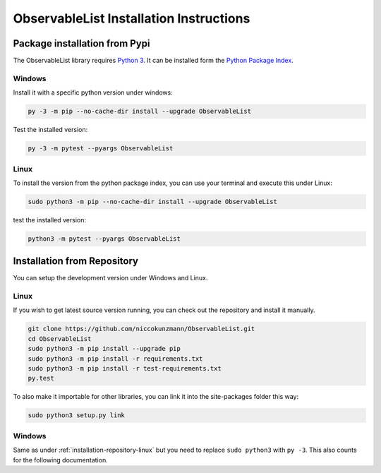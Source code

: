 .. _installation:

ObservableList Installation Instructions
========================================

Package installation from Pypi
------------------------------

The ObservableList library requires `Python 3 <https://www.python.org/>`__.
It can be installed form the `Python Package Index
<https://pypi.python.org/pypi/ObservableList>`__.

Windows
~~~~~~~

Install it with a specific python version under windows:

.. code:: bash

    py -3 -m pip --no-cache-dir install --upgrade ObservableList

Test the installed version:

.. code:: bash

    py -3 -m pytest --pyargs ObservableList

Linux
~~~~~ 

To install the version from the python package index, you can use your terminal and execute this under Linux:

.. code:: shell
  
  sudo python3 -m pip --no-cache-dir install --upgrade ObservableList

test the installed version:

.. code:: shell
  
  python3 -m pytest --pyargs ObservableList

.. _installation-repository:

Installation from Repository
----------------------------

You can setup the development version under Windows and Linux.

.. _installation-repository-linux:

Linux
~~~~~

If you wish to get latest source version running, you can check out the repository and install it manually.

.. code:: bash

  git clone https://github.com/niccokunzmann/ObservableList.git
  cd ObservableList
  sudo python3 -m pip install --upgrade pip
  sudo python3 -m pip install -r requirements.txt
  sudo python3 -m pip install -r test-requirements.txt
  py.test

To also make it importable for other libraries, you can link it into the site-packages folder this way:

.. code:: bash

  sudo python3 setup.py link

.. _installation-repository-windows:

Windows
~~~~~~~

Same as under :ref:`installation-repository-linux` but you need to replace
``sudo python3`` with ``py -3``. This also counts for the following
documentation.
